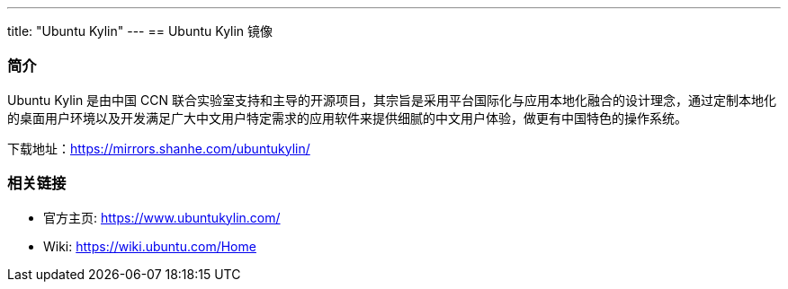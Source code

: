 ---
title: "Ubuntu Kylin"
---
== Ubuntu Kylin 镜像

=== 简介

Ubuntu Kylin 是由中国 CCN
联合实验室支持和主导的开源项目，其宗旨是采用平台国际化与应用本地化融合的设计理念，通过定制本地化的桌面用户环境以及开发满足广大中文用户特定需求的应用软件来提供细腻的中文用户体验，做更有中国特色的操作系统。

下载地址：link:https://mirrors.shanhe.com/ubuntukylin/[https://mirrors.shanhe.com/ubuntukylin/]

=== 相关链接

* 官方主页: link:https://www.ubuntukylin.com/[https://www.ubuntukylin.com/]
* Wiki: link:[https://wiki.ubuntu.com/Home]
